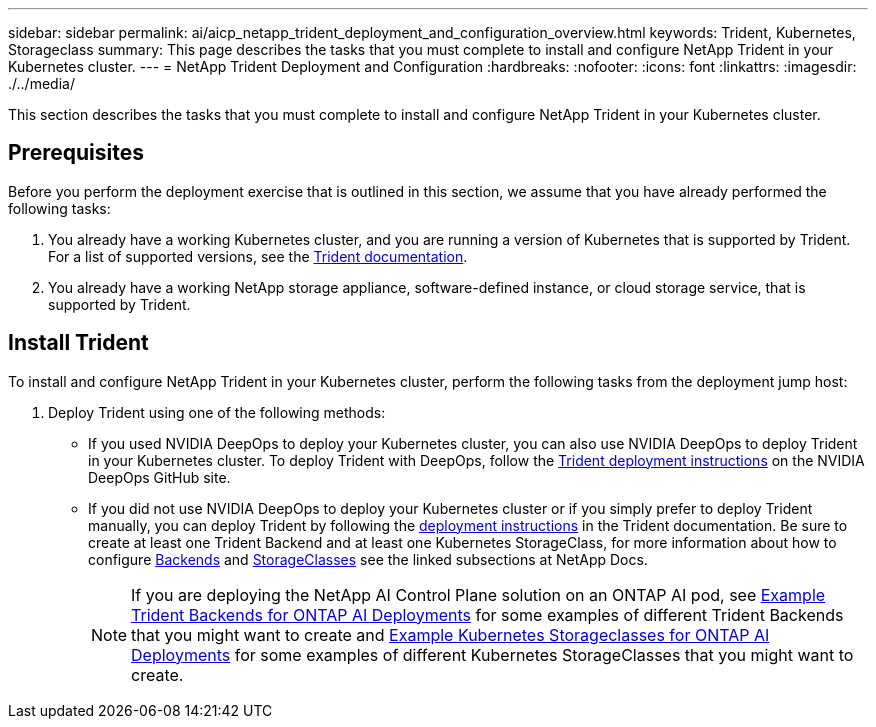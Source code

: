 ---
sidebar: sidebar
permalink: ai/aicp_netapp_trident_deployment_and_configuration_overview.html
keywords: Trident, Kubernetes, Storageclass
summary: This page describes the tasks that you must complete to install and configure NetApp Trident in your Kubernetes cluster.
---
= NetApp Trident Deployment and Configuration
:hardbreaks:
:nofooter:
:icons: font
:linkattrs:
:imagesdir: ./../media/

//
// This file was created with NDAC Version 2.0 (August 17, 2020)
//
// 2020-08-18 15:53:11.732671
//

[.lead]
This section describes the tasks that you must complete to install and configure NetApp Trident in your Kubernetes cluster.

== Prerequisites

Before you perform the deployment exercise that is outlined in this section, we assume that you have already performed the following tasks:

. You already have a working Kubernetes cluster, and you are running a version of Kubernetes that is supported by Trident. For a list of supported versions, see the https://docs.netapp.com/us-en/trident/[Trident documentation^].
. You already have a working NetApp storage appliance, software-defined instance, or cloud storage service, that is supported by Trident.

== Install Trident

To install and configure NetApp Trident in your Kubernetes cluster, perform the following tasks from the deployment jump host:

. Deploy Trident using one of the following methods:
- If you used NVIDIA DeepOps to deploy your Kubernetes cluster, you can also use NVIDIA DeepOps to deploy Trident in your Kubernetes cluster. To deploy Trident with DeepOps, follow the https://github.com/NVIDIA/deepops/tree/master/docs/k8s-cluster#netapp-trident[Trident deployment instructions] on the NVIDIA DeepOps GitHub site.
- If you did not use NVIDIA DeepOps to deploy your Kubernetes cluster or if you simply prefer to deploy Trident manually, you can deploy Trident by following the https://docs.netapp.com/us-en/trident/trident-get-started/kubernetes-deploy.html[deployment instructions^] in the Trident documentation. Be sure to create at least one Trident Backend and at least one Kubernetes StorageClass, for more information about how to configure https://docs.netapp.com/us-en/trident/trident-use/backends.html[Backends^] and https://docs.netapp.com/us-en/trident/trident-use/manage-stor-class.html[StorageClasses^] see the linked subsections at NetApp Docs.
[NOTE]
If you are deploying the NetApp AI Control Plane solution on an ONTAP AI pod, see link:aicp_example_trident_backends_for_ontap_ai_deployments.html[Example Trident Backends for ONTAP AI Deployments] for some examples of different Trident Backends that you might want to create and link:aicp_example_kubernetes_storageclasses_for_ontap_ai_deployments.html[Example Kubernetes Storageclasses for ONTAP AI Deployments] for some examples of different Kubernetes StorageClasses that you might want to create.
